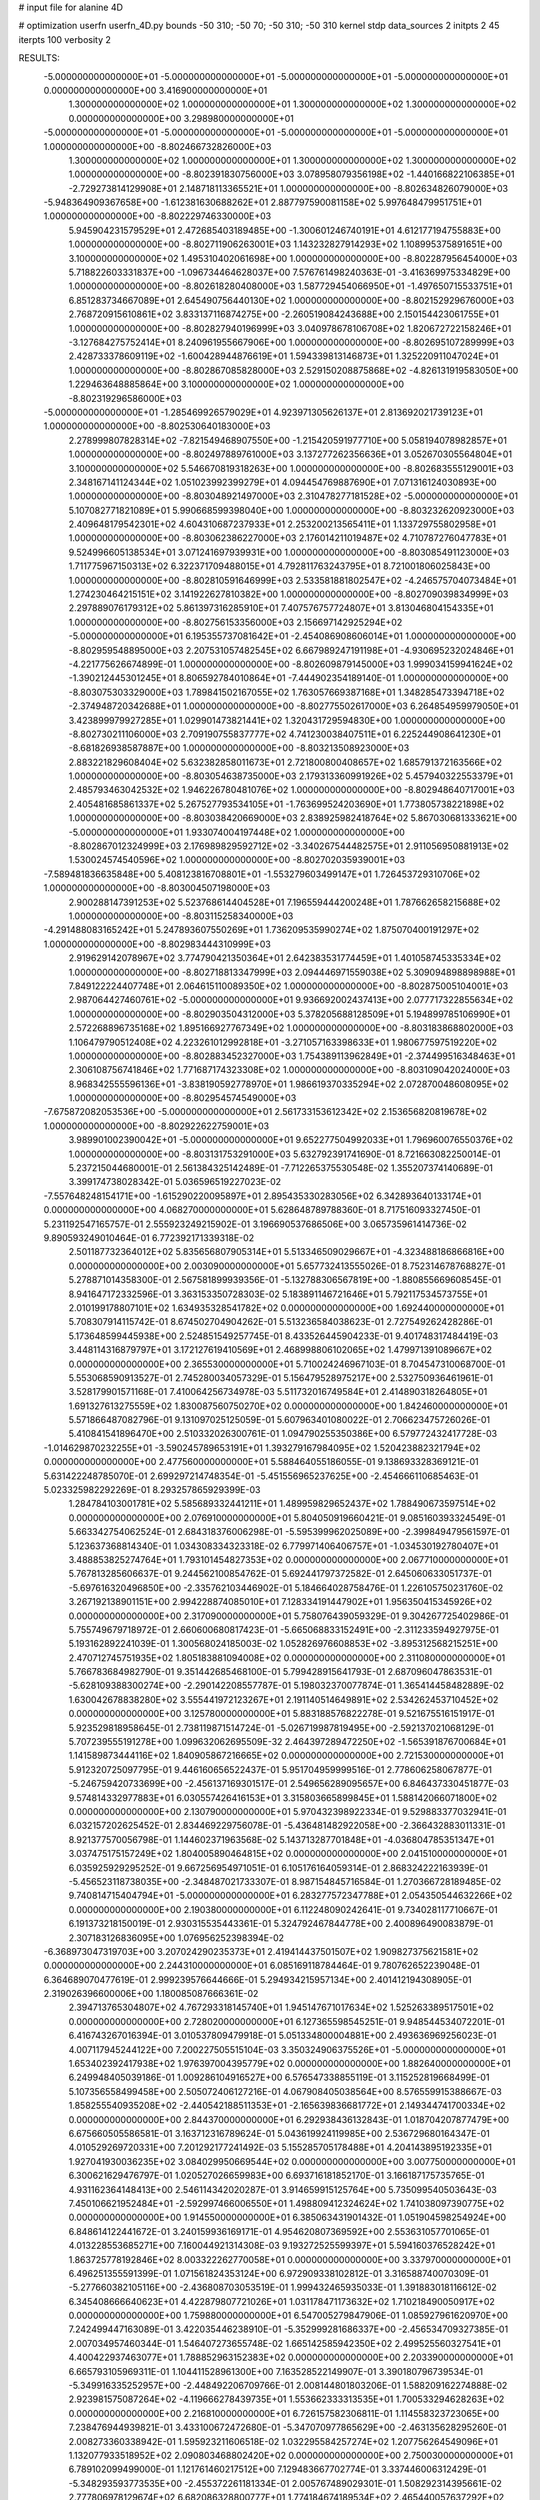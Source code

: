 # input file for alanine 4D

# optimization
userfn       userfn_4D.py
bounds       -50 310; -50 70; -50 310; -50 310
kernel       stdp
data_sources 2
initpts 2 45
iterpts      100
verbosity    2



RESULTS:
 -5.000000000000000E+01 -5.000000000000000E+01 -5.000000000000000E+01 -5.000000000000000E+01  0.000000000000000E+00       3.416900000000000E+01
  1.300000000000000E+02  1.000000000000000E+01  1.300000000000000E+02  1.300000000000000E+02  0.000000000000000E+00       3.298980000000000E+01
 -5.000000000000000E+01 -5.000000000000000E+01 -5.000000000000000E+01 -5.000000000000000E+01  1.000000000000000E+00      -8.802466732826000E+03
  1.300000000000000E+02  1.000000000000000E+01  1.300000000000000E+02  1.300000000000000E+02  1.000000000000000E+00      -8.802391830756000E+03
  3.078958079356198E+02 -1.440166822106385E+01 -2.729273814129908E+01  2.148718113365521E+01  1.000000000000000E+00      -8.802634826079000E+03
 -5.948364909367658E+00 -1.612381630688262E+01  2.887797590081158E+02  5.997648479951751E+01  1.000000000000000E+00      -8.802229746330000E+03
  5.945904231579529E+01  2.472685403189485E+00 -1.300601246740191E+01  4.612177194755883E+00  1.000000000000000E+00      -8.802711906263001E+03
  1.143232827914293E+02  1.108995375891651E+00  3.100000000000000E+02  1.495310402061698E+00  1.000000000000000E+00      -8.802287956454000E+03
  5.718822603331837E+00 -1.096734464628037E+00  7.576761498240363E-01 -3.416369975334829E+00  1.000000000000000E+00      -8.802618280408000E+03
  1.587729454066950E+01 -1.497650715533751E+01  6.851283734667089E+01  2.645490756440130E+02  1.000000000000000E+00      -8.802152929676000E+03
  2.768720915610861E+02  3.833137116874275E+00 -2.260519084243688E+00  2.150154423061755E+01  1.000000000000000E+00      -8.802827940196999E+03
  3.040978678106708E+02  1.820672722158246E+01 -3.127684275752414E+01  8.240961955667906E+00  1.000000000000000E+00      -8.802695107289999E+03
  2.428733378609119E+02 -1.600428944876619E+01  1.594339813146873E+01  1.325220911047024E+01  1.000000000000000E+00      -8.802867085828000E+03
  2.529150208875868E+02 -4.826131919583050E+00  1.229463648885864E+00  3.100000000000000E+02  1.000000000000000E+00      -8.802319296586000E+03
 -5.000000000000000E+01 -1.285469926579029E+01  4.923971305626137E+01  2.813692021739123E+01  1.000000000000000E+00      -8.802530640183000E+03
  2.278999807828314E+02 -7.821549468907550E+00 -1.215420591977710E+00  5.058194078982857E+01  1.000000000000000E+00      -8.802497889761000E+03
  3.137277262356636E+01  3.052670305564804E+01  3.100000000000000E+02  5.546670819318263E+00  1.000000000000000E+00      -8.802683555129001E+03
  2.348167141124344E+02  1.051023992399279E+01  4.094454769887690E+01  7.071316124030893E+00  1.000000000000000E+00      -8.803048921497000E+03
  2.310478277181528E+02 -5.000000000000000E+01  5.107082771821089E+01  5.990668599398040E+00  1.000000000000000E+00      -8.803232620923000E+03
  2.409648179542301E+02  4.604310687237933E+01  2.253200213565411E+01  1.133729755802958E+01  1.000000000000000E+00      -8.803062386227000E+03
  2.176014211019487E+02  4.710787276047783E+01  9.524996605138534E+01  3.071241697939931E+00  1.000000000000000E+00      -8.803085491123000E+03
  1.711775967150313E+02  6.322371709488015E+01  4.792811763243795E+01  8.721001806025843E+00  1.000000000000000E+00      -8.802810591646999E+03
  2.533581881802547E+02 -4.246575704073484E+01  1.274230464215151E+02  3.141922627810382E+00  1.000000000000000E+00      -8.802709039834999E+03
  2.297889076179312E+02  5.861397316285910E+01  7.407576757724807E+01  3.813046804154335E+01  1.000000000000000E+00      -8.802756153356000E+03
  2.156697142925294E+02 -5.000000000000000E+01  6.195355737081642E+01 -2.454086908606014E+01  1.000000000000000E+00      -8.802959548895000E+03
  2.207531057482545E+02  6.667989247191198E+01 -4.930695232024846E+01 -4.221775626674899E-01  1.000000000000000E+00      -8.802609879145000E+03
  1.999034159941624E+02 -1.390212445301245E+01  8.806592784010864E+01 -7.444902354189140E-01  1.000000000000000E+00      -8.803075303329000E+03
  1.789841502167055E+02  1.763057669387168E+01  1.348285473394718E+02 -2.374948720342688E+01  1.000000000000000E+00      -8.802775502617000E+03
  6.264854959979050E+01  3.423899979927285E+01  1.029901473821441E+02  1.320431729594830E+00  1.000000000000000E+00      -8.802730211106000E+03
  2.709190755837777E+02  4.741230038407511E+01  6.225244908641230E+01 -8.681826938587887E+00  1.000000000000000E+00      -8.803213508923000E+03
  2.883221829608404E+02  5.632382858011673E+01  2.721800800408657E+02  1.685791372163566E+02  1.000000000000000E+00      -8.803054638735000E+03
  2.179313360991926E+02  5.457940322553379E+01  2.485793463042532E+02  1.946226780481076E+02  1.000000000000000E+00      -8.802948640717001E+03
  2.405481685861337E+02  5.267527793534105E+01 -1.763699524203690E+01  1.773805738221898E+02  1.000000000000000E+00      -8.803038420669000E+03
  2.838925982418764E+02  5.867030681333621E+00 -5.000000000000000E+01  1.933074004197448E+02  1.000000000000000E+00      -8.802867012324999E+03
  2.176989829592712E+02 -3.340267544482575E+01  2.911056950881913E+02  1.530024574540596E+02  1.000000000000000E+00      -8.802702035939001E+03
 -7.589481836635848E+00  5.408123816708801E+01 -1.553279603499147E+01  1.726453729310706E+02  1.000000000000000E+00      -8.803004507198000E+03
  2.900288147391253E+02  5.523768614404528E+01  7.196559444200248E+01  1.787662658215688E+02  1.000000000000000E+00      -8.803115258340000E+03
 -4.291488083165242E+01  5.247893607550269E+01  1.736209535990274E+02  1.875070400191297E+02  1.000000000000000E+00      -8.802983444310999E+03
  2.919629142078967E+02  3.774790421350364E+01  2.642383531774459E+01  1.401058745335334E+02  1.000000000000000E+00      -8.802718813347999E+03
  2.094446971559038E+02  5.309094898898988E+01  7.849122224407748E+01  2.064615110089350E+02  1.000000000000000E+00      -8.802875005104001E+03
  2.987064427460761E+02 -5.000000000000000E+01  9.936692002437413E+00  2.077717322855634E+02  1.000000000000000E+00      -8.802903504312000E+03
  5.378205688128509E+01  5.194899785106990E+01  2.572268896735168E+02  1.895166927767349E+02  1.000000000000000E+00      -8.803183868802000E+03
  1.106479790512408E+02  4.223261012992818E+01 -3.271057163398633E+01  1.980677597519220E+02  1.000000000000000E+00      -8.802883452327000E+03
  1.754389113962849E+01 -2.374499516348463E+01  2.306108756741846E+02  1.771687174323308E+02  1.000000000000000E+00      -8.803109042024000E+03
  8.968342555596136E+01 -3.838190592778970E+01  1.986619370335294E+02  2.072870048608095E+02  1.000000000000000E+00      -8.802954574549000E+03
 -7.675872082053536E+00 -5.000000000000000E+01  2.561733153612342E+02  2.153656820819678E+02  1.000000000000000E+00      -8.802922622759001E+03
  3.989901002390042E+01 -5.000000000000000E+01  9.652277504992033E+01  1.796960076550376E+02  1.000000000000000E+00      -8.803131753291000E+03       5.632792391741690E-01       8.721663082250014E-01  5.237215044680001E-01  2.561384325142489E-01 -7.712265375530548E-02  1.355207374140689E-01  3.399174738028342E-01  5.036596519227023E-02
 -7.557648248154171E+00 -1.615290220095897E+01  2.895435330283056E+02  6.342893640133174E+01  0.000000000000000E+00       4.068270000000000E+01       5.628648789788360E-01       8.717516093327450E-01  5.231192547165757E-01  2.555923249215902E-01  3.196690537686506E+00  3.065735961414736E-02  9.890593249010464E-01  6.772392171339318E-02
  2.501187732364012E+02  5.835656807905314E+01  5.513346509029667E+01 -4.323488186866816E+00  0.000000000000000E+00       2.003090000000000E+01       5.657732413555026E-01       8.752314678768827E-01  5.278871014358300E-01  2.567581899939356E-01 -5.132788306567819E+00 -1.880855669608545E-01  8.941647172332596E-01  3.363153350728303E-02
  5.183891146721646E+01  5.792117534573755E+01  2.010199178807101E+02  1.634935328541782E+02  0.000000000000000E+00       1.692440000000000E+01       5.708307914115742E-01       8.674502704904262E-01  5.513236584038623E-01  2.727549262428286E-01  5.173648599445938E+00  2.524851549257745E-01  8.433526445904233E-01  9.401748317484419E-03
  3.448114316879797E+01  3.172127619410569E+01  2.468998806102065E+02  1.479971391089667E+02  0.000000000000000E+00       2.365530000000000E+01       5.710024246967103E-01       8.704547310068700E-01  5.553068590913527E-01  2.745280034057329E-01  5.156479528975217E+00  2.532750936461961E-01  3.528179901571168E-01  7.410064256734978E-03
  5.511732016749584E+01  2.414890318264805E+01  1.691327613275559E+02  1.830087560750270E+02  0.000000000000000E+00       1.842460000000000E+01       5.571866487082796E-01       9.131097025125059E-01  5.607963401080022E-01  2.706623475726026E-01  5.410841541896470E+00  2.510332026300761E-01  1.094790255350386E+00  6.579772432417728E-03
 -1.014629870232255E+01 -3.590245789653191E+01  1.393279167984095E+02  1.520423882321794E+02  0.000000000000000E+00       2.477560000000000E+01       5.588464055186055E-01       9.138693328369121E-01  5.631422248785070E-01  2.699297214748354E-01 -5.451556965237625E+00 -2.454666110685463E-01  5.023325982292269E-01  8.293257865929399E-03
  1.284784103001781E+02  5.585689332441211E+01  1.489959829652437E+02  1.788490673597514E+02  0.000000000000000E+00       2.076910000000000E+01       5.804050919660421E-01       9.085160393324549E-01  5.663342754062524E-01  2.684318376006298E-01 -5.595399962025089E+00 -2.399849479561597E-01  5.123637368814340E-01  1.034308334323318E-02
  6.779971406406757E+01 -1.034530192780407E+01  3.488853825274764E+01  1.793101454827353E+02  0.000000000000000E+00       2.067710000000000E+01       5.767813285606637E-01       9.244562100854762E-01  5.692441797372582E-01  2.645060633051737E-01 -5.697616320496850E+00 -2.335762103446902E-01  5.184664028758476E-01  1.226105750231760E-02
  3.267192138901151E+00  2.994228874085010E+01  7.128334191447902E+01  1.956350415345926E+02  0.000000000000000E+00       2.317090000000000E+01       5.758076439059329E-01       9.304267725402986E-01  5.755749679718972E-01  2.660600680817423E-01 -5.665068833152491E+00 -2.311233594927975E-01  5.193162892241039E-01  1.300568024185003E-02
  1.052826976608853E+02 -3.895312568215251E+00  2.470712745751935E+02  1.805183881094008E+02  0.000000000000000E+00       2.311080000000000E+01       5.766783684982790E-01       9.351442685468100E-01  5.799428915641793E-01  2.687096047863531E-01 -5.628109388300274E+00 -2.290142208557787E-01  5.198032370077874E-01  1.365414458482889E-02
  1.630042678838280E+02  3.555441972123267E+01  2.191140514649891E+02  2.534262453710452E+02  0.000000000000000E+00       3.125780000000000E+01       5.883188576822278E-01       9.521675516151917E-01  5.923529818958645E-01  2.738119871514724E-01 -5.026719987819495E+00 -2.592137021068129E-01  5.707239555191278E+00  1.099632062695509E-32
  2.464397289472250E+02 -1.565391876700684E+01  1.141589873444116E+02  1.840905867216665E+02  0.000000000000000E+00       2.721530000000000E+01       5.912320725097795E-01       9.446160656522437E-01  5.951704959999516E-01  2.778606258067877E-01 -5.246759420733699E+00 -2.456137169301517E-01  2.549656289095657E+00  6.846437330451877E-03
  9.574814332977883E+01  6.030557426416153E+01  3.315803665899845E+01  1.588142066071800E+02  0.000000000000000E+00       2.130790000000000E+01       5.970432398922334E-01       9.529883377032941E-01  6.032157202625452E-01  2.834469229756078E-01 -5.436481482922058E+00 -2.366432883011331E-01  8.921377570056798E-01  1.144602371963568E-02
  5.143713287701848E+01 -4.036804785351347E+01  3.037475175157249E+02  1.804005890464815E+02  0.000000000000000E+00       2.041510000000000E+01       6.035925929295252E-01       9.667256954971051E-01  6.105176164059314E-01  2.868324222163939E-01 -5.456523118738035E+00 -2.348487021733307E-01  8.987154845716584E-01  1.270366728189485E-02
  9.740814715404794E+01 -5.000000000000000E+01  6.283277572347788E+01  2.054350544632266E+02  0.000000000000000E+00       2.190380000000000E+01       6.112248090242641E-01       9.734028117710667E-01  6.191373218150019E-01  2.930315535443361E-01  5.324792467844778E+00  2.400896490083879E-01  2.307183126836095E+00  1.076956252398394E-02
 -6.368973047319703E+00  3.207024290235373E+01  2.419414437501507E+02  1.909827375621581E+02  0.000000000000000E+00       2.244310000000000E+01       6.085169118784464E-01       9.780762652239048E-01  6.364689070477619E-01  2.999239576644666E-01  5.294934215957134E+00  2.401412194308905E-01  2.319026396600006E+00  1.180085087666361E-02
  2.394713765304807E+02  4.767293318145740E+01  1.945147671017634E+02  1.525263389517501E+02  0.000000000000000E+00       2.728020000000000E+01       6.127365598545251E-01       9.948544534072201E-01  6.416743267016394E-01  3.010537809479918E-01  5.051334800004881E+00  2.493636969256023E-01  4.007117945244122E+00  7.200227505515104E-03
  3.350324906375526E+01 -5.000000000000000E+01  1.653402392417938E+02  1.976397004395779E+02  0.000000000000000E+00       1.882640000000000E+01       6.249948405039186E-01       1.009286104916527E+00  6.576547338855119E-01  3.115252819668499E-01  5.107356558499458E+00  2.505072406127216E-01  4.067908405038564E+00  8.576559915388667E-03
  1.858255540935208E+02 -2.440542188511353E+01 -2.165639836681772E+01  2.149344741700334E+02  0.000000000000000E+00       2.844370000000000E+01       6.292938436132843E-01       1.018704207877479E+00  6.675660505586581E-01  3.163712316789624E-01  5.043619924119985E+00  2.536729680164347E-01  4.010529269720331E+00  7.201292177241492E-03
  5.155285705178488E+01  4.204143895192335E+01  1.927041930036235E+02  3.084029950669544E+02  0.000000000000000E+00       3.007750000000000E+01       6.300621629476797E-01       1.020527026659983E+00  6.693716181852170E-01  3.166187175735765E-01  4.931162364148413E+00  2.546114342020287E-01  3.914659915125764E+00  5.735099540503643E-03
  7.450106621952484E+01 -2.592997466006550E+01  1.498809412324624E+02  1.741038097390775E+02  0.000000000000000E+00       1.914550000000000E+01       6.385063431901432E-01       1.051904598254924E+00  6.848614122441672E-01  3.240159936169171E-01  4.954620807369592E+00  2.553631057701065E-01  4.013228553685271E+00  7.160044921314308E-03
  9.193272525599397E+01  5.594160376528242E+01  1.863725778192846E+02  8.003322262770058E+01  0.000000000000000E+00       3.337970000000000E+01       6.496251355591399E-01       1.071561824353124E+00  6.972909338102812E-01  3.316588740070309E-01 -5.277660382105116E+00 -2.436808703053519E-01  1.999432465935033E-01  1.391883018116612E-02
  6.345408666640623E+01  4.422879807721026E+01  1.031178471173632E+02  1.710218490050917E+02  0.000000000000000E+00       1.759880000000000E+01       6.547005279847906E-01       1.085927961620970E+00  7.242499447163089E-01  3.422035446238910E-01 -5.352999281686337E+00 -2.456534709327385E-01  2.007034957460344E-01  1.546407273655748E-02
  1.665142585942350E+02  2.499525560327541E+01  4.400422937463077E+01  1.788852963152383E+02  0.000000000000000E+00       2.203390000000000E+01       6.665793105969311E-01       1.104411528961300E+00  7.163528522149907E-01  3.390180796739534E-01 -5.349916335252957E+00 -2.448492206709766E-01  2.008144801803206E-01  1.588209162274888E-02
  2.923981575087264E+02 -4.119666278439735E+01  1.553662333313535E+01  1.700533294628263E+02  0.000000000000000E+00       2.216810000000000E+01       6.726157582306811E-01       1.114558323723065E+00  7.238476944939821E-01  3.433100672472680E-01 -5.347070977865629E+00 -2.463135628295260E-01  2.008273360338942E-01  1.595923211606518E-02
  1.032295584257274E+02  1.207756264549096E+01  1.132077933518952E+02  2.090803468802420E+02  0.000000000000000E+00       2.750030000000000E+01       6.789102099499000E-01       1.121761460217512E+00  7.129483667702774E-01  3.337446006312429E-01 -5.348293593773535E+00 -2.455372261181334E-01  2.005767489029301E-01  1.508292314395661E-02
  2.777806978129674E+02  6.682086328800777E+01  1.774184674189534E+02  2.465440057637292E+02  0.000000000000000E+00       3.141020000000000E+01       6.832510931625203E-01       1.126736270871018E+00  7.128464266841084E-01  3.347260111972762E-01  5.201227808354807E+00  2.500399099869835E-01  1.021146174192213E+00  1.212733519139513E-02
  1.257854026666741E+02  5.488247848154904E+01  2.637491113512941E+02  1.663890113259519E+02  0.000000000000000E+00       2.296300000000000E+01       6.893779333252901E-01       1.139654068528583E+00  7.203914894470362E-01  3.382248755181468E-01  5.181274247258274E+00  2.506027188456105E-01  1.023309419273738E+00  1.258615108614360E-02
  2.621921566239421E+02  3.741155397566012E+01  2.977890569857088E+01  1.932354843963026E+02  0.000000000000000E+00       2.657490000000000E+01       6.730571970261944E-01       1.121554869023589E+00  7.187133787318127E-01  3.256720909407057E-01 -5.154255837717607E+00 -2.410534811782826E-01  5.093884314183241E-01  1.654231500577508E-02
  1.916276957717804E+02  6.993728384503730E+01  6.576012170348652E+01  1.639765257775348E+02  0.000000000000000E+00       2.349150000000000E+01       6.778453217990160E-01       1.130706316139207E+00  7.252184019724705E-01  3.266887522297564E-01 -5.057940093017844E+00 -2.431115035059269E-01  1.076921808685932E+00  1.594134836673852E-02
  6.805426685404127E+01 -5.000000000000000E+01  2.232094224014509E+02  1.883048929083308E+02  0.000000000000000E+00       1.656670000000000E+01       6.868055034556311E-01       1.144218278392217E+00  7.440063391435074E-01  3.356367189306380E-01  4.983334330884689E+00  2.529046828426051E-01  2.507810390497693E+00  1.359201991162657E-02
  6.107697791164333E+01  5.752351127106309E+01  2.994860353713659E+02  2.447290484524070E+02  0.000000000000000E+00       2.999390000000000E+01       6.876574773011281E-01       1.145829171700726E+00  7.436524712887103E-01  3.346048830178631E-01  4.686706463695560E+00  2.654875697873598E-01  4.703397027678130E+00  6.095723700666486E-03
  2.262467276807192E+01  6.958478043755915E+01  5.475924875610371E+01  1.763819355784051E+02  0.000000000000000E+00       1.946440000000000E+01       6.967197572762515E-01       1.154351591783353E+00  7.574790352801277E-01  3.399527343460046E-01  4.700512389922348E+00  2.681337828368454E-01  4.746249305156507E+00  6.601508075674173E-03
  9.968516126301647E+01 -1.456696796502642E+01  8.869314470288356E+01 -2.454998203505172E+01  0.000000000000000E+00       3.678880000000000E+01       6.830375622195813E-01       1.121215990671592E+00  7.725520213374168E-01  3.488357768376880E-01 -5.237918221956130E+00 -2.621865896034378E-01  2.035019152828552E+00  1.071917544840397E-02
  6.034355658986639E+01  2.706642457159111E+01 -6.149584909100211E+00  1.741568121339487E+02  0.000000000000000E+00       1.959990000000000E+01       6.796120336965487E-01       1.127708082911501E+00  7.942941131844417E-01  3.523514766607256E-01  5.164002770358273E+00  2.684346648047084E-01  3.032318835296201E+00  9.061753368935721E-03
  2.896491614015205E+02 -3.498531543619180E+01  2.403633711458446E+02  1.885975790366026E+02  0.000000000000000E+00       2.205730000000000E+01       6.870203714866804E-01       1.134220127949054E+00  8.003042264302865E-01  3.547372812845926E-01  5.181569551960232E+00  2.704780105839885E-01  3.027635163909837E+00  8.860352376553441E-03
  1.810664122876717E+02  7.774112138981631E+00  1.454783363318239E+02  2.668643536820726E+01  0.000000000000000E+00       3.132620000000000E+01       6.886249663110450E-01       1.154887226863039E+00  7.981384874195372E-01  3.527194279489991E-01  5.157029456304437E+00  2.707041711860420E-01  2.991607685153204E+00  7.884628426861473E-03
  3.834900578212181E+01 -9.747850376921740E+00  2.301955819007674E+02  2.068493886395035E+02  0.000000000000000E+00       2.264020000000000E+01       6.910779591188364E-01       1.172647545139732E+00  8.006357407832108E-01  3.575831165158923E-01 -4.885126140697816E+00 -2.859495152150971E-01  5.604381403612947E+00  1.265383695177644E-04
  2.681085112798779E+01  1.191762856640676E+01  6.358720328427417E+01  1.550832461219570E+02  0.000000000000000E+00       2.466960000000000E+01       6.924593581649560E-01       1.185542111162204E+00  8.039183741202638E-01  3.587708209900102E-01  5.306143032052484E+00  2.626647209897204E-01  1.182396396263795E+00  1.307842223641931E-02
  6.133993723641181E+01  3.324891998203312E+01  2.837484317028242E+01  4.452641833440185E+01  0.000000000000000E+00       3.040570000000000E+01       6.894132225806613E-01       1.184542712882250E+00  8.033328861538331E-01  3.578909655801287E-01 -5.281346571060244E+00 -2.592333662539519E-01  6.702599888018076E-01  1.359380412073625E-02
  7.635815316348358E+01  4.507451371524775E+01  2.021159332968721E+02  1.871753466919917E+02  0.000000000000000E+00       1.748380000000000E+01       7.000722123084079E-01       1.208489388278420E+00  8.093260215336162E-01  3.587294928106576E-01  5.349274196264336E+00  2.578940416973913E-01  1.707219206290372E-01  1.597640747386354E-02
  1.107136772767524E+01 -5.000000000000000E+01  2.319883878997687E+02  1.760298091346404E+02  0.000000000000000E+00       1.921020000000000E+01       6.909291025242241E-01       1.228480182265506E+00  8.245080887553065E-01  3.690190750240727E-01  4.940229897795717E+00  2.839411978596583E-01  4.697916016227717E+00  4.148880257031315E-03
  6.209275336951715E+01  4.975582901945264E+01  3.116976506991274E+01  1.894083763616112E+02  0.000000000000000E+00       1.787620000000000E+01       6.910416609837272E-01       1.255365165732208E+00  8.383457321442235E-01  3.738450202801424E-01 -5.202994290974973E+00 -2.724618750143065E-01  2.261715082164557E+00  1.266225581603226E-02
  2.501871032951770E+02  1.823415180430034E+01  1.012179378074283E+02 -2.100535827662997E+01  0.000000000000000E+00       2.751620000000000E+01       6.874949709117018E-01       1.265817282528688E+00  8.402113403991663E-01  3.720668472553077E-01  5.315942184292372E+00  2.641872233285901E-01  8.892159928648798E-01  1.643878773254993E-02
  6.919686880614303E+01 -3.259210191801842E+01  2.240229724375639E+02  1.545888249774246E+02  0.000000000000000E+00       1.991370000000000E+01       6.878939627489447E-01       1.280707177780507E+00  8.426529794559169E-01  3.824819777679890E-01 -5.297575058791132E+00 -2.685350817417471E-01  1.342538447950974E+00  1.584602318162946E-02
  6.744815784224122E+01  6.286120958903754E+01  1.530689205419237E+02  1.794753024286463E+02  0.000000000000000E+00       1.627160000000000E+01       6.980128208704102E-01       1.296700861711761E+00  8.586756353361280E-01  3.898731282158153E-01  5.271434913907481E+00  2.755114809474644E-01  2.074241102635460E+00  1.534370417084046E-02
  1.767150154659387E+02 -3.782704069531201E+01  2.017275100137697E+02  1.888504373535839E+02  0.000000000000000E+00       1.895410000000000E+01       6.765824033249289E-01       1.297944296634476E+00  8.545639350399791E-01  3.943684284269702E-01 -5.473446421560102E+00 -2.692561807593830E-01  9.368234869978181E-01  1.956621832541818E-02
  1.930589087958848E+02  1.354166595827662E+01  2.109244155000165E+02  1.890009498096835E+02  0.000000000000000E+00       2.298110000000000E+01       6.677872667961617E-01       1.339572910889093E+00  8.541238803894805E-01  3.939745371642397E-01  5.457046875149916E+00  2.674892615695934E-01  7.777017286296608E-01  2.025337313146046E-02
  2.010231488314747E+02  6.165251420589652E+01  1.655534413532012E+02  2.005793257692325E+02  0.000000000000000E+00       2.063130000000000E+01       6.610683067726513E-01       1.353165668062905E+00  8.727449464810546E-01  3.981006013519186E-01  5.497029896553681E+00  2.704414118285595E-01  7.784113353574005E-01  2.005180390089255E-02
  1.979636792846555E+01  5.781058132544116E+01  4.068191510008420E+01 -4.571200403708784E+00  0.000000000000000E+00       3.105260000000000E+01       6.549780607743894E-01       1.374238641378389E+00  8.642057699641305E-01  3.959725224106617E-01  5.461169245270291E+00  2.677319347159680E-01  5.670761905691082E-01  2.021126299957021E-02
  1.522345294335691E+02 -5.000000000000000E+01  2.827525811981573E+00  1.832767776887887E+02  0.000000000000000E+00       1.978230000000000E+01       6.571600366716800E-01       1.411599034132188E+00  8.644089733469646E-01  3.919903856884911E-01 -5.116069063809871E+00 -2.876748322625287E-01  4.556567111927654E+00  9.767179765673350E-03
  2.661196220239158E+01  4.815872494112041E+01  1.442895787996360E+02  1.749945219629602E+02  0.000000000000000E+00       1.893740000000000E+01       6.444829623168618E-01       1.424253810507100E+00  8.941382563402513E-01  3.942391286737331E-01 -5.143688336335642E+00 -2.902652046001086E-01  4.573364755929124E+00  1.021110600760448E-02
  1.915734046959428E+02  5.046735977624701E+01 -5.000000000000000E+01  1.821356643213267E+02  0.000000000000000E+00       2.293840000000000E+01       6.532061331722431E-01       1.427538030693690E+00  8.941907744657944E-01  3.951931267728042E-01 -5.133289927933871E+00 -2.919457502921153E-01  4.617715569610373E+00  1.013804241793303E-02
  1.511416964939418E+02  6.471378127941429E+01  2.260391727319098E+02  2.047017370542887E+02  0.000000000000000E+00       2.071420000000000E+01       6.586934857481617E-01       1.425831509067852E+00  9.070812187057253E-01  4.032727748025984E-01 -5.564173715846242E+00 -2.729937673722231E-01  1.981488660881678E-01  2.333431114809050E-02
  1.616327980762498E+02 -3.824260927486543E+01  9.707789986314360E+01  1.933422154200483E+02  0.000000000000000E+00       2.251020000000000E+01       6.719664439667946E-01       1.426798951346464E+00  9.005422563703767E-01  4.077318781166509E-01 -5.425509740489093E+00 -2.804757976853386E-01  1.633935644727475E+00  2.056541759559610E-02
  3.953448203832130E+01 -8.444896414202463E+00  2.016863275214126E+02  1.704098483672330E+02  0.000000000000000E+00       2.002710000000000E+01       6.751207736956649E-01       1.437600301877814E+00  9.112928852762264E-01  4.134217903426717E-01 -5.517343143327876E+00 -2.794327563235587E-01  7.885858683706142E-01  2.356582252133770E-02
  5.217677402990191E+01 -4.170345263555458E+01  1.907185499723257E+02  1.772820961396373E+02  0.000000000000000E+00       1.651720000000000E+01       6.714985249174416E-01       1.466063701249827E+00  9.175916121780057E-01  4.163932742594386E-01 -5.566788713320802E+00 -2.815311445899839E-01  7.904566007391421E-01  2.395489575969097E-02
  2.064901119745083E+02 -4.018096335775390E+01  6.607609624527014E+01  8.835090943587099E+00  0.000000000000000E+00       1.936780000000000E+01       6.493272188910516E-01       1.481583982305393E+00  9.219028692949744E-01  4.116755924277161E-01 -5.508955102530821E+00 -2.818696811094149E-01  1.594402959706145E+00  2.203045816972951E-02
 -4.276054131469198E+01 -4.824693595507590E+01  1.067713623719652E+02  1.898424553815308E+02  0.000000000000000E+00       1.854220000000000E+01       6.228844002130134E-01       1.486429381511607E+00  9.101081221299057E-01  4.204744572352487E-01 -5.687455569282760E+00 -2.851769573062002E-01  1.591726123663082E+00  1.846581609262720E-02
  4.733734466136131E+01  8.570165812310316E+00  2.032514546518763E+02  8.929295937539926E+00  0.000000000000000E+00       2.881790000000000E+01       6.107274385643705E-01       1.496542394879315E+00  9.060235088141244E-01  4.171185125680684E-01 -5.633739282063823E+00 -2.836532190038684E-01  1.580604253832829E+00  1.687637662160154E-02
 -3.913957507391788E+01  6.331687524430740E+01  3.098155164222412E+02  1.917057821211606E+02  0.000000000000000E+00       2.175730000000000E+01       6.122164484509171E-01       1.495783019468982E+00  9.196955001550415E-01  4.203073164861036E-01  5.732706656151203E+00  2.820882612251178E-01  6.161512591364611E-01  1.912710989805119E-02
 -2.715476580516452E+01 -1.510287047245688E+01  1.550558526071393E+02  1.960862276517491E+02  0.000000000000000E+00       2.407720000000000E+01       6.179841853457864E-01       1.503993521682612E+00  9.148293998862745E-01  4.231100038511023E-01  5.217143827696390E+00  3.108908582286056E-01  6.307974088171926E+00  2.309818212699202E-03
  9.077619482816519E+01 -5.000000000000000E+01  1.973947012099987E+02  1.728782931850179E+02  0.000000000000000E+00       1.835390000000000E+01       5.880079865619173E-01       1.558437490657204E+00  9.119417550481742E-01  4.197557100835927E-01  5.150878410636130E+00  3.061993509366850E-01  6.487171727215411E+00  2.616141573613978E-03
  2.917444382552159E+02  6.241921419815876E+01  1.327028849839856E+02  1.700257630731450E+02  0.000000000000000E+00       1.880810000000000E+01       5.849080600823003E-01       1.536688369861664E+00  9.373622694125052E-01  4.264993411989560E-01  5.207623706560155E+00  3.092863681428115E-01  6.683062390691194E+00  3.025356146070019E-03
  1.658880056865161E+02  6.717506536403883E+01 -1.370722134659379E+01  1.021223456381793E+02  0.000000000000000E+00       3.225840000000000E+01       5.804734901009405E-01       1.533729053837216E+00  9.302386596135606E-01  4.240984320541903E-01  5.701434906436552E+00  2.749880018682457E-01  2.159093608144136E-01  2.091241061152818E-02
 -3.928099840166306E+01  5.398647820443355E+01  7.696810101085330E+01  1.679309664581153E+02  0.000000000000000E+00       2.031380000000000E+01       5.850324700417909E-01       1.535657412150482E+00  9.378692299223932E-01  4.280369112020161E-01  5.718492719840333E+00  2.772443976331584E-01  2.160218690327990E-01  2.118744255386524E-02
  4.837094487342778E+01  4.742725521932760E+01  2.506410157022181E+02  1.827932319548920E+02  0.000000000000000E+00       1.799440000000000E+01       5.875169570896286E-01       1.553905699479323E+00  9.372820131420869E-01  4.324282838624032E-01 -5.671446587876105E+00 -2.825074668675629E-01  8.495308786527739E-01  2.048098226487965E-02
  1.899433859500800E+02  1.874913815422264E+01  5.920870845036366E+01 -6.616814338184814E+00  0.000000000000000E+00       2.274610000000000E+01       5.845671373279726E-01       1.580504274171053E+00  9.379797794536524E-01  4.336915196235767E-01 -5.679063431187306E+00 -2.847433475119794E-01  8.481362018533175E-01  1.970097757754396E-02
  1.732246349835169E+02  5.322692700673635E+01  1.936813948643284E+02  1.777317271275317E+02  0.000000000000000E+00       1.781340000000000E+01       5.657690256218582E-01       1.639914363295858E+00  9.571858777859054E-01  4.407575043238481E-01 -5.741741301158549E+00 -2.857100380664087E-01  5.596042660070417E-01  2.156168402866043E-02
  5.673734916847734E+01 -4.957925501402454E+01  9.470229310580461E+01  1.855519532379347E+02  0.000000000000000E+00       1.695930000000000E+01       5.706557193390613E-01       1.647299810068906E+00  9.700512741962757E-01  4.451094153396075E-01 -5.759256934265923E+00 -2.890488199521180E-01  7.391321472071872E-01  2.205081116689503E-02
  1.763391657115066E+02  7.000000000000000E+01  2.088909521827299E+02 -1.900790127756383E+01  0.000000000000000E+00       2.848990000000000E+01       5.670008900839755E-01       1.678481662500738E+00  9.589100961226271E-01  4.422241097755593E-01 -5.681755106889295E+00 -2.882453196133384E-01  7.837767232568068E-01  2.181328308482175E-02
  1.556595476596689E+02 -9.135447613430987E+00 -1.355547969536835E+01  1.629837623981497E+02  0.000000000000000E+00       2.506900000000000E+01       5.669680397262666E-01       1.691414519997422E+00  9.622712033413410E-01  4.418906217209504E-01  5.673089300264498E+00  2.873120456591315E-01  6.043406723943776E-01  2.238390698263537E-02
 -4.487699943340151E+01  6.504031866975211E+01  1.994256812181007E+02  1.730058149756071E+02  0.000000000000000E+00       1.968410000000000E+01       5.694979922384887E-01       1.691814792427154E+00  9.804440074659239E-01  4.454612149667947E-01 -5.581734279144932E+00 -2.956139465953300E-01  1.811933704876350E+00  1.996741623745100E-02
  5.730500448578103E+01 -5.000000000000000E+01  1.172838357256437E+02  1.533783988928927E+02  0.000000000000000E+00       1.894890000000000E+01       5.689194464939662E-01       1.688989316226755E+00  9.983623253263348E-01  4.542613708481844E-01 -5.659284658549198E+00 -2.960734933524762E-01  1.238473185695947E+00  2.288185934002307E-02
 -5.000000000000000E+01  4.755689793605156E+01  1.358440283039596E+02  1.949919441381407E+02  0.000000000000000E+00       1.905330000000000E+01       5.692408724664118E-01       1.721281668871380E+00  9.848777028407741E-01  4.577137530226284E-01 -5.625954770030734E+00 -2.934513703015910E-01  1.243604350581088E+00  2.556931167131136E-02
  5.027339687162391E+01  5.645483960209624E+01  1.990765796738560E+02  1.875314572634940E+02  0.000000000000000E+00       1.618800000000000E+01       5.720451604827177E-01       1.732848051424672E+00  1.003160174355326E+00  4.626113749145742E-01 -5.652692865980402E+00 -2.966698304784395E-01  1.247843233350056E+00  2.701710201792594E-02
  1.827447526809492E+02  4.192845976630574E+01  1.385210560870781E+02  1.796668514626133E+02  0.000000000000000E+00       1.971650000000000E+01       5.712340356635466E-01       1.735459404279044E+00  1.025749441009345E+00  4.644703502954188E-01  5.468666855779754E+00  3.087451517480028E-01  3.320842041395714E+00  2.205678273624681E-02
  2.118610415092215E+02  5.973843395125078E+01  2.780185224584776E+01  1.294481309388198E+01  0.000000000000000E+00       2.267570000000000E+01       5.774792036967248E-01       1.748793154854256E+00  9.978491742324629E-01  4.614568367339237E-01 -5.498316244603667E+00 -3.135423071394761E-01  4.222040511133009E+00  1.459278479153347E-02
  5.798501309439586E+01  6.325025404810281E+01  3.783855808695547E+01  1.694251487660244E+02  0.000000000000000E+00       1.770220000000000E+01       5.813509604677496E-01       1.754577976944505E+00  1.008732642761506E+00  4.661323172757185E-01  5.791630746375895E+00  3.018377087998493E-01  1.210290809921970E+00  2.431943718410564E-02
  1.764103822950788E+02 -4.859676443133303E+01  1.654209573123738E+02  1.690413565592918E+02  0.000000000000000E+00       1.874780000000000E+01       5.797243284472434E-01       1.762940655353209E+00  1.022763851649575E+00  4.747241762056800E-01  5.825032701170254E+00  3.053430146332123E-01  1.214088437349754E+00  2.536390781774477E-02
  6.005465174420232E+01  6.294619364195689E+01  2.140531591167157E+02  1.769310786705560E+02  0.000000000000000E+00       1.588980000000000E+01       5.825136295038580E-01       1.770580787142159E+00  1.039133830193705E+00  4.820464478181802E-01 -5.882057506251767E+00 -3.088533868162804E-01  1.052835865029193E+00  2.688211962090452E-02
  7.378593382444537E+01  6.450008487321570E+01  8.079660271323492E+01  1.773213718478422E+02  0.000000000000000E+00       1.729060000000000E+01       5.852860504780586E-01       1.779411689127826E+00  1.047450398064223E+00  4.885216880248311E-01  5.862971831629595E+00  3.147672577825653E-01  1.619320802536174E+00  2.606804546314848E-02
  1.985941323002663E+02  6.400468061964369E+01  9.188336579788383E+01 -6.652995486540269E+00  0.000000000000000E+00       1.832700000000000E+01       5.857494036756919E-01       1.723749945261859E+00  1.087862554854976E+00  4.899630250224175E-01  5.901418354923224E+00  3.142540936174089E-01  1.635649537724728E+00  3.201392763624402E-02
  2.110725696064810E+02 -4.575723863883760E+01  5.868570082868079E+01 -1.374954493464845E+01  0.000000000000000E+00       2.156330000000000E+01       5.992702489395242E-01       1.754016853114209E+00  1.025109367934806E+00  4.916999856960665E-01  5.677030669894892E+00  3.415785547643006E-01  6.654513604389275E+00  1.046346568203365E-02
 -4.052989195292283E+01  5.338175600569679E+01  1.126576968352299E+02 -2.447691412992914E+01  0.000000000000000E+00       3.028350000000000E+01       5.995250481458819E-01       1.753800031515835E+00  1.023437963122440E+00  4.907492226498887E-01 -6.156130126673175E+00 -3.120705041595507E-01  4.955840648824876E-01  2.867252300432672E-02
  7.066323283741042E+01  6.720918159418873E+01  2.450366135590110E+02  6.369769753605864E+00  0.000000000000000E+00       2.593050000000000E+01       6.021067212569527E-01       1.774967882359883E+00  1.019349862994858E+00  4.926732439148019E-01 -6.203328176281129E+00 -3.146418691863804E-01  4.960442758409350E-01  2.842304504938847E-02
  1.639716024974987E+02  6.984004415065301E+01  1.065849616563350E+02  5.233258446579907E+00  0.000000000000000E+00       2.019240000000000E+01       6.120768001733070E-01       1.749095698238377E+00  1.019597946818244E+00  4.930563183510968E-01 -6.250995799487788E+00 -3.184029538475914E-01  4.968845569847282E-01  2.893387812314075E-02
  5.834989190218754E+01 -4.699508567996558E+01  1.376644515522175E+02  2.523043223845022E+01  0.000000000000000E+00       2.640970000000000E+01       6.106141522058706E-01       1.750106266934433E+00  1.026404880522562E+00  4.941562600595810E-01 -6.190886573536416E+00 -3.228253613618474E-01  1.120130681258177E+00  2.722480216827070E-02
  2.824224296476559E+02  6.425953004779282E+01  1.650295289498859E+02  1.911744680136943E+02  0.000000000000000E+00       1.995500000000000E+01       6.122356513751552E-01       1.761750849394812E+00  1.022238845021464E+00  4.984121443826686E-01 -6.196210376730965E+00 -3.245119632395143E-01  1.120230411607956E+00  2.717126115619443E-02
  8.499480639686544E+01  6.297152494216312E+01 -8.890088949208929E+00  1.851158428501814E+02  0.000000000000000E+00       1.936710000000000E+01       6.150014034785249E-01       1.762588690516275E+00  1.036330092133934E+00  5.014017453539202E-01 -6.247072662496293E+00 -3.260956282094402E-01  8.338667228764632E-01  2.856139208440933E-02
  5.754881257099326E+01  5.156397040230168E+01  1.214870553718620E+02  1.923765098923538E+02  0.000000000000000E+00       1.704350000000000E+01       6.160877313979157E-01       1.770733324390886E+00  1.043359740292864E+00  5.066048909997579E-01 -6.288425157836273E+00 -3.292241798021195E-01  8.352958451581824E-01  2.889770297698314E-02
  6.400787670157500E+01 -5.000000000000000E+01  1.884328409905731E+02  1.862118381855712E+02  0.000000000000000E+00       1.629230000000000E+01       6.264734344665653E-01       1.813167500469149E+00  1.006233360867229E+00  5.058367411743061E-01 -6.337203891420018E+00 -3.278247350811628E-01  4.378321456618688E-01  2.923722960065998E-02
  5.959143749853169E+01  5.435633866534099E+01  1.798438689779030E+02  1.771011094777082E+02  0.000000000000000E+00       1.608510000000000E+01       6.331661265054113E-01       1.846546869857190E+00  1.001168491769322E+00  5.095689124818746E-01 -6.389730949301675E+00 -3.308732805427413E-01  4.385625942474987E-01  2.976293784315686E-02
  5.174883051197235E+01  6.724088925780086E+01  2.144078343713858E+02  1.828671721716159E+02  0.000000000000000E+00       1.598550000000000E+01       6.348477843415716E-01       1.858179015788973E+00  1.010074830434593E+00  5.118474597901501E-01 -6.419031719730945E+00 -3.328717368111706E-01  4.391406890213970E-01  3.051042004643907E-02
  5.476569391391845E+01  4.931762159150610E+01  2.075425991455686E+02  1.780221145194854E+02  0.000000000000000E+00       1.617890000000000E+01       6.376017763607077E-01       1.907210431400496E+00  9.907525506315678E-01  5.200608186519255E-01 -6.290387870422090E+00 -3.444713543216252E-01  2.409090048634612E+00  2.507832972295378E-02
  1.529231378590302E+02  4.562986067207780E+01  1.354197669329482E+01  2.026581599766420E+02  0.000000000000000E+00       2.182550000000000E+01       6.398435006474457E-01       1.913421833562119E+00  9.948373896277415E-01  5.216124050758904E-01  6.416309131650911E+00  3.404176022212523E-01  1.026034606340492E+00  2.895266428442229E-02
  1.784201743216097E+02  6.927850097508789E+01  2.314043025300636E+02  1.766259229215905E+02  0.000000000000000E+00       1.956310000000000E+01       6.374106855906867E-01       1.944118541603975E+00  9.893425023627220E-01  5.220559666189500E-01 -6.431974179199009E+00 -3.396240179403212E-01  8.060022071667945E-01  2.895351551553087E-02
  5.545725009512213E+01  6.342113318836662E+01  1.953157094613315E+02  1.784879170045940E+02  0.000000000000000E+00       1.583290000000000E+01       6.411276919216622E-01       1.962126615726971E+00  9.895965195511409E-01  5.257693830311198E-01 -6.476532190671023E+00 -3.422895691326355E-01  8.074094605128350E-01  2.928751445043458E-02
  5.414411164674312E+01  6.183997403141216E+01  1.273213622078511E+02  1.777253079330195E+02  0.000000000000000E+00       1.620990000000000E+01       6.456271447041673E-01       1.973127988107263E+00  9.943084660082142E-01  5.285682674331567E-01 -6.512115200451248E+00 -3.449073048826092E-01  8.087825105411838E-01  2.980820372471274E-02
  5.916743420388272E+01  6.086071276064862E+01  2.057367423293115E+02  1.814138348737949E+02  0.000000000000000E+00       1.582070000000000E+01       6.470936745465854E-01       1.986860255039833E+00  1.002136584276715E+00  5.289564134679101E-01 -6.530967804570218E+00 -3.463719014257496E-01  8.102412548965310E-01  3.084377776445594E-02